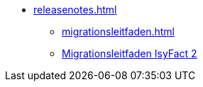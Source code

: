 * xref:releasenotes.adoc[]
** xref:migrationsleitfaden.adoc[]
** xref:einstieg:migrationsleitfaden-if2/master.adoc[Migrationsleitfaden IsyFact 2]